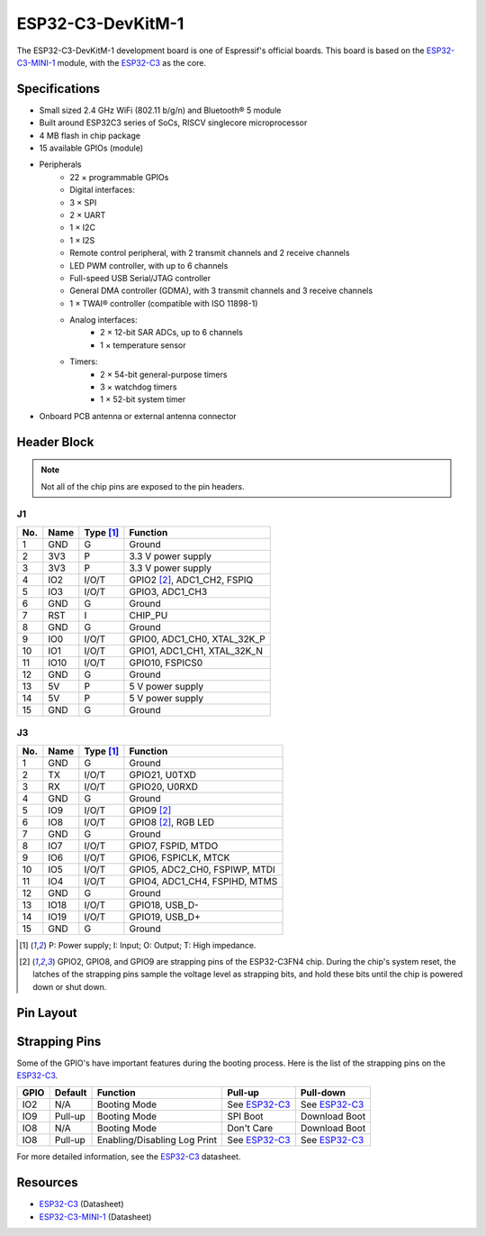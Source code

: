 ##################
ESP32-C3-DevKitM-1
##################

The ESP32-C3-DevKitM-1 development board is one of Espressif's official boards. This board is based on the `ESP32-C3-MINI-1`_ module, with the `ESP32-C3`_ as the core.

Specifications
--------------

- Small­ sized 2.4 GHz Wi­Fi (802.11 b/g/n) and Bluetooth® 5 module
- Built around ESP32­C3 series of SoCs, RISC­V single­core microprocessor
- 4 MB flash in chip package
- 15 available GPIOs (module)
- Peripherals
    - 22 × programmable GPIOs
    - Digital interfaces:
    - 3 × SPI
    - 2 × UART
    - 1 × I2C
    - 1 × I2S
    - Remote control peripheral, with 2 transmit channels and 2 receive channels
    - LED PWM controller, with up to 6 channels
    - Full-speed USB Serial/JTAG controller
    - General DMA controller (GDMA), with 3 transmit channels and 3 receive channels
    - 1 × TWAI® controller (compatible with ISO 11898-1)
    - Analog interfaces:
        - 2 × 12-bit SAR ADCs, up to 6 channels
        - 1 × temperature sensor
    - Timers:
        - 2 × 54-bit general-purpose timers
        - 3 × watchdog timers
        - 1 × 52-bit system timer
- On­board PCB antenna or external antenna connector

Header Block
------------

.. note::
    Not all of the chip pins are exposed to the pin headers.

J1
^^^
===  ====  ==========  ===================================
No.  Name  Type [1]_   Function
===  ====  ==========  ===================================
1    GND   G           Ground
2    3V3   P           3.3 V power supply
3    3V3   P           3.3 V power supply
4    IO2   I/O/T       GPIO2 [2]_, ADC1_CH2, FSPIQ
5    IO3   I/O/T       GPIO3, ADC1_CH3
6    GND   G           Ground
7    RST   I           CHIP_PU
8    GND   G           Ground
9    IO0   I/O/T       GPIO0, ADC1_CH0, XTAL_32K_P
10   IO1   I/O/T       GPIO1, ADC1_CH1, XTAL_32K_N
11   IO10  I/O/T       GPIO10, FSPICS0
12   GND   G           Ground
13   5V    P           5 V power supply
14   5V    P           5 V power supply
15   GND   G           Ground
===  ====  ==========  ===================================

J3
^^^
===  ====  ==========  ====================================
No.  Name  Type [1]_   Function
===  ====  ==========  ====================================
1    GND   G           Ground
2    TX    I/O/T       GPIO21, U0TXD
3    RX    I/O/T       GPIO20, U0RXD
4    GND   G           Ground
5    IO9   I/O/T       GPIO9 [2]_
6    IO8   I/O/T       GPIO8 [2]_, RGB LED
7    GND   G           Ground
8    IO7   I/O/T       GPIO7, FSPID, MTDO
9    IO6   I/O/T       GPIO6, FSPICLK, MTCK
10   IO5   I/O/T       GPIO5, ADC2_CH0, FSPIWP, MTDI
11   IO4   I/O/T       GPIO4, ADC1_CH4, FSPIHD, MTMS
12   GND   G           Ground
13   IO18  I/O/T       GPIO18, USB_D-
14   IO19  I/O/T       GPIO19, USB_D+
15   GND   G           Ground
===  ====  ==========  ====================================

.. [1] P: Power supply; I: Input; O: Output; T: High impedance.
.. [2] GPIO2, GPIO8, and GPIO9 are strapping pins of the ESP32-C3FN4 chip. During the chip's system reset, the latches of the strapping pins sample the voltage level as strapping bits, and hold these bits until the chip is powered down or shut down.

Pin Layout
----------

.. figure:: ../../_static/esp32-c3_devkitM-1_pinlayout.png
    :align: center
    :width: 600
    :alt: ESP32-C3-DevKitM-1 (click to enlarge)
    :figclass: align-center

Strapping Pins
--------------

Some of the GPIO's have important features during the booting process. Here is the list of the strapping pins on the `ESP32-C3`_.

====  =========  =====================================================================  ================  =================
GPIO   Default    Function                                                               Pull-up          Pull-down
====  =========  =====================================================================  ================  =================
IO2   N/A        Booting Mode                                                           See `ESP32-C3`_   See `ESP32-C3`_
IO9   Pull-up    Booting Mode                                                           SPI Boot          Download Boot
IO8   N/A        Booting Mode                                                           Don't Care        Download Boot
IO8   Pull-up    Enabling/Disabling Log Print                                           See `ESP32-C3`_   See `ESP32-C3`_
====  =========  =====================================================================  ================  =================

For more detailed information, see the `ESP32-C3`_ datasheet.

Resources
---------

* `ESP32-C3`_ (Datasheet)
* `ESP32-C3-MINI-1`_ (Datasheet)

.. _ESP32-C3: https://www.espressif.com/sites/default/files/documentation/esp32-c3_datasheet_en.pdf
.. _ESP32-C3-MINI-1: https://www.espressif.com/sites/default/files/documentation/esp32-c3-mini-1_datasheet_en.pdf
